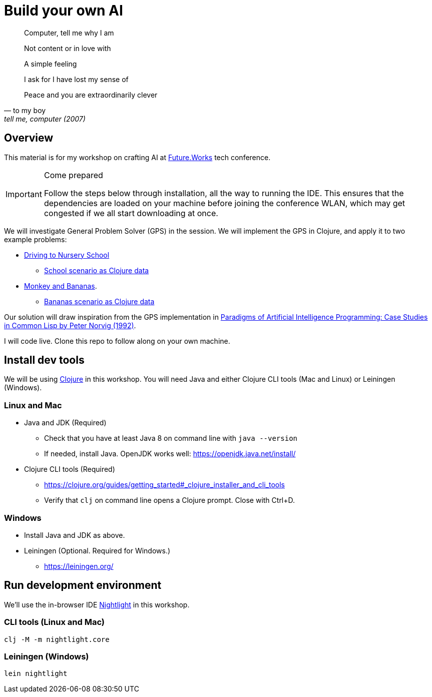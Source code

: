 = Build your own AI

[quote, to my boy, "tell me, computer (2007)"]
____
Computer, tell me why I am

Not content or in love with

A simple feeling

I ask for I have lost my sense of

Peace and you are extraordinarily clever
____

ifdef::env-github[]
:tip-caption: :bulb:
:note-caption: :information_source:
:important-caption: :heavy_exclamation_mark:
:caution-caption: :fire:
:warning-caption: :warning:
endif::[]
ifndef::env-github[]
:icons: font
endif::[]

== Overview

This material is for my workshop on crafting AI at link:https://future.works/tech-conference[Future.Works] tech conference.

[IMPORTANT]
.Come prepared
====
Follow the steps below through installation, all the way to running the IDE.
This ensures that the dependencies are loaded on your machine before
joining the conference WLAN, which may get congested if we all start downloading at once.
====

We will investigate General Problem Solver (GPS) in the session. We will implement the GPS in Clojure, and apply it to two example problems:

- link:https://github.com/norvig/paip-lisp/blob/master/docs/chapter4.md#44-stage-4-test[Driving to Nursery School]
  * link:./src/scenarios/school.clj[School scenario as Clojure data]
- link:https://github.com/norvig/paip-lisp/blob/master/docs/chapter4.md#412-the-new-domain-problem-monkey-and-bananas[Monkey and Bananas].
  * link:./src/scenarios/monkey.clj[Bananas scenario as Clojure data]

Our solution will draw inspiration from the GPS implementation in link:https://github.com/norvig/paip-lisp[Paradigms of Artificial Intelligence Programming: Case Studies in Common Lisp by Peter Norvig (1992)].

I will code live. Clone this repo to follow along on your own machine.

== Install dev tools

We will be using link:https://clojure.org/[Clojure] in this workshop. You will need Java and either Clojure CLI tools (Mac and Linux) or Leiningen (Windows).

=== Linux and Mac

- Java and JDK (Required)
* Check that you have at least Java 8 on command line with `java --version`
* If needed, install Java. OpenJDK works well: https://openjdk.java.net/install/
- Clojure CLI tools (Required)
* https://clojure.org/guides/getting_started#_clojure_installer_and_cli_tools
* Verify that `clj` on command line opens a Clojure prompt. Close with Ctrl+D.

=== Windows

- Install Java and JDK as above.
- Leiningen (Optional. Required for Windows.)
* https://leiningen.org/

== Run development environment

We'll use the in-browser IDE link:https://sekao.net/nightlight/[Nightlight] in this workshop.

=== CLI tools (Linux and Mac)

    clj -M -m nightlight.core

=== Leiningen (Windows)

    lein nightlight

